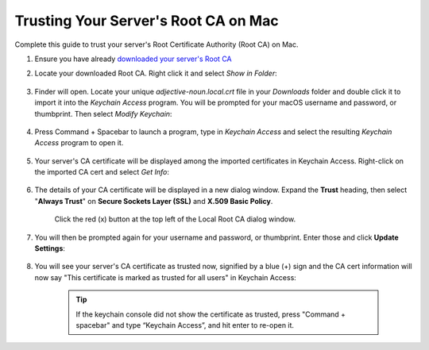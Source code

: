 .. _ca-mac:

=====================================
Trusting Your Server's Root CA on Mac
=====================================
Complete this guide to trust your server's Root Certificate Authority (Root CA) on Mac.

#. Ensure you have already `downloaded your server's Root CA </getting-started/trust-ca/#download-your-server-s-root-ca>`_

#. Locate your downloaded Root CA. Right click it and select *Show in Folder*:

    .. figure:: /_static/images/ssl/macos/trust-cert-macos-3-show_in_folder.png
        :width: 60%
        :alt: Show certificate file in Downloads folder

#. Finder will open.  Locate your unique `adjective-noun.local.crt` file in your *Downloads* folder and double click it to import it into the *Keychain Access* program.  You will be prompted for your macOS username and password, or thumbprint.  Then select *Modify Keychain*:

    .. figure:: /_static/images/ssl/macos/trust-cert-macos-4-modify_keychain.png
        :width: 60%

#. Press Command + Spacebar to launch a program, type in *Keychain Access* and select the resulting *Keychain Access* program to open it.

    .. figure:: /_static/images/ssl/macos/trust-cert-macos-4.5-keychain_access.png
        :width: 60%

#. Your server's CA certificate will be displayed among the imported certificates in Keychain Access.  Right-click on the imported CA cert and select *Get Info*:

    .. figure:: /_static/images/ssl/macos/trust-cert-macos-5-cert-get_info.png
        :width: 60%
        :alt: Keychain Access - Get Info of CA Certificate

#. The details of your CA certificate will be displayed in a new dialog window.  Expand the **Trust** heading, then select "**Always Trust**" on **Secure Sockets Layer (SSL)** and **X.509 Basic Policy**.

    .. figure:: /_static/images/ssl/macos/trust-cert-macos-6-ssl_tls-always_trust.png
        :width: 60%
        :alt: Trust CA Certificate

    Click the red (x) button at the top left of the Local Root CA dialog window.

#. You will then be prompted again for your username and password, or thumbprint.  Enter those and click **Update Settings**:

    .. figure:: /_static/images/ssl/macos/trust-cert-macos-7-password-update_settings.png
        :width: 60%
        :alt: Authenticate to change the settings

#. You will see your server's CA certificate as trusted now, signified by a blue (+) sign and the CA cert information will now say "This certificate is marked as trusted for all users" in Keychain Access:

    .. figure:: /_static/images/ssl/macos/trust-cert-macos-8-cert_trusted.png
        :width: 60%
        :alt: Keychain submenu

    .. tip:: If the keychain console did not show the certificate as trusted, press "Command + spacebar" and type “Keychain Access”, and hit enter to re-open it.
